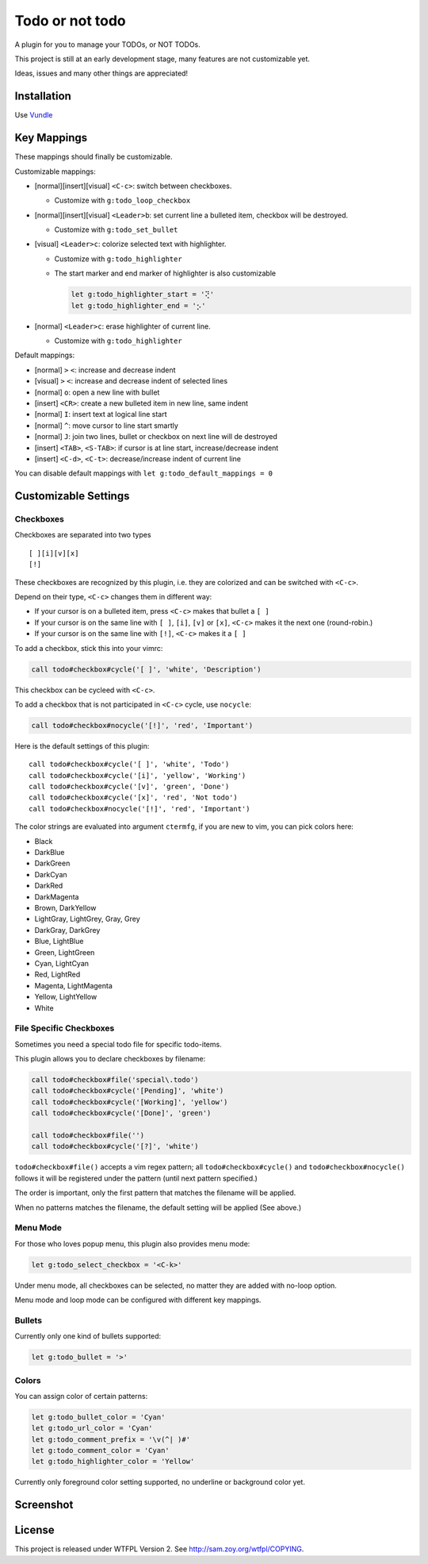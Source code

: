 ===============================================================================
Todo or not todo
===============================================================================
A plugin for you to manage your TODOs, or NOT TODOs.

This project is still at an early development stage, many features are not
customizable yet.

Ideas, issues and many other things are appreciated!


Installation
-------------------------------------------------------------------------------
Use Vundle_

..  _Vundle: https://github.com/VundleVim/Vundle.vim


Key Mappings
-------------------------------------------------------------------------------
These mappings should finally be customizable.

Customizable mappings:

* [normal][insert][visual] ``<C-c>``: switch between checkboxes.

  - Customize with ``g:todo_loop_checkbox``

* [normal][insert][visual] ``<Leader>b``: set current line a bulleted item,
  checkbox will be destroyed.

  - Customize with ``g:todo_set_bullet``

* [visual] ``<Leader>c``: colorize selected text with highlighter.

  - Customize with ``g:todo_highlighter``
  - The start marker and end marker of highlighter is also customizable

    ..  code-block:: vim

        let g:todo_highlighter_start = '⢝'
        let g:todo_highlighter_end = '⡢'

* [normal] ``<Leader>c``: erase highlighter of current line.

  - Customize with ``g:todo_highlighter``

Default mappings:

* [normal] ``>`` ``<``: increase and decrease indent
* [visual] ``>`` ``<``: increase and decrease indent of selected lines
* [normal] ``o``: open a new line with bullet
* [insert] ``<CR>``: create a new bulleted item in new line, same indent
* [normal] ``I``: insert text at logical line start
* [normal] ``^``: move cursor to line start smartly
* [normal] ``J``: join two lines, bullet or checkbox on next line will de destroyed
* [insert] ``<TAB>``, ``<S-TAB>``: if cursor is at line start, increase/decrease indent
* [insert] ``<C-d>``, ``<C-t>``: decrease/increase indent of current line

You can disable default mappings with ``let g:todo_default_mappings = 0``


Customizable Settings
-------------------------------------------------------------------------------

Checkboxes
*******************************************************************************
Checkboxes are separated into two types ::

  [ ][i][v][x]
  [!]

These checkboxes are recognized by this plugin, i.e. they are colorized and can
be switched with ``<C-c>``.

Depend on their type, ``<C-c>`` changes them in different way:

* If your cursor is on a bulleted item, press ``<C-c>`` makes that bullet a ``[ ]``
* If your cursor is on the same line with ``[ ]``, ``[i]``, ``[v]`` or ``[x]``,
  ``<C-c>`` makes it the next one (round-robin.)
* If your cursor is on the same line with ``[!]``, ``<C-c>`` makes it a ``[ ]``

To add a checkbox, stick this into your vimrc:

..  code-block:: vim

    call todo#checkbox#cycle('[ ]', 'white', 'Description')

This checkbox can be cycleed with ``<C-c>``.

To add a checkbox that is not participated in ``<C-c>`` cycle, use ``nocycle``:

..  code-block:: vim

    call todo#checkbox#nocycle('[!]', 'red', 'Important')

Here is the default settings of this plugin: ::

    call todo#checkbox#cycle('[ ]', 'white', 'Todo')
    call todo#checkbox#cycle('[i]', 'yellow', 'Working')
    call todo#checkbox#cycle('[v]', 'green', 'Done')
    call todo#checkbox#cycle('[x]', 'red', 'Not todo')
    call todo#checkbox#nocycle('[!]', 'red', 'Important')


The color strings are evaluated into argument ``ctermfg``, if you are new to
vim, you can pick colors here:

* Black
* DarkBlue
* DarkGreen
* DarkCyan
* DarkRed
* DarkMagenta
* Brown, DarkYellow
* LightGray, LightGrey, Gray, Grey
* DarkGray, DarkGrey
* Blue, LightBlue
* Green, LightGreen
* Cyan, LightCyan
* Red, LightRed
* Magenta, LightMagenta
* Yellow, LightYellow
* White


File Specific Checkboxes
*******************************************************************************
Sometimes you need a special todo file for specific todo-items.

This plugin allows you to declare checkboxes by filename:

..  code-block:: vim

    call todo#checkbox#file('special\.todo')
    call todo#checkbox#cycle('[Pending]', 'white')
    call todo#checkbox#cycle('[Working]', 'yellow')
    call todo#checkbox#cycle('[Done]', 'green')

    call todo#checkbox#file('')
    call todo#checkbox#cycle('[?]', 'white')

``todo#checkbox#file()`` accepts a vim regex pattern;
all ``todo#checkbox#cycle()`` and ``todo#checkbox#nocycle()`` follows it will
be registered under the pattern (until next pattern specified.)

The order is important, only the first pattern that matches the filename will
be applied.

When no patterns matches the filename, the default setting will be applied
(See above.)


Menu Mode
*******************************************************************************
For those who loves popup menu, this plugin also provides menu mode:

..  code-block:: vim

    let g:todo_select_checkbox = '<C-k>'

Under menu mode, all checkboxes can be selected, no matter they are added with
no-loop option.

Menu mode and loop mode can be configured with different key mappings.


Bullets
*******************************************************************************
Currently only one kind of bullets supported:

..  code-block:: vim

    let g:todo_bullet = '>'


Colors
*******************************************************************************
You can assign color of certain patterns:

..  code-block:: vim

    let g:todo_bullet_color = 'Cyan'
    let g:todo_url_color = 'Cyan'
    let g:todo_comment_prefix = '\v(^| )#'
    let g:todo_comment_color = 'Cyan'
    let g:todo_highlighter_color = 'Yellow'

Currently only foreground color setting supported, no underline or background color yet.


Screenshot
-------------------------------------------------------------------------------
..  image:: screenshot.png


License
-------------------------------------------------------------------------------
This project is released under WTFPL Version 2.
See http://sam.zoy.org/wtfpl/COPYING.
